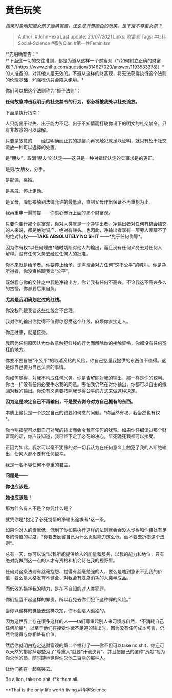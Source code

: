 * 黄色玩笑
  :PROPERTIES:
  :CUSTOM_ID: 黄色玩笑
  :END:

/相亲对象明知道女孩子腼腆害羞，还总是开带颜色的玩笑，是不是不尊重女孩？/

#+BEGIN_QUOTE
  Author: #JohnHexa Last update: /23/07/2021/ Links: [[财富观]] Tags:
  #社科Social-Science #家族Clan #第一性Feminism
#+END_QUOTE

/*先明确警告：*\\
/*下面这一切的交往准则，都是为遵从这样一个财富观（*/如何树立正确的财富观？/(https://www.zhihu.com/question/314627020/answer/1193533378)）*的人准备的，对其他人是无效的。不遵从这样的财富观，将无法获得执行这个法则的伦理基础，勉强模仿只会陷入绝境。*

你们可以把这个法则称为“狮子法则”：

*任何故意冲击我明示的社交禁令的行为，都必将被我处以社交流放。*

下面是执行指南：

人只能出于过失、出于能力不足、出于不知情而打破你设下的明文的社交禁令。只有非故意的可以谅解。

只要是故意的------经过明确而正式的提醒而再次触犯就足以证明，就只有处于社交流放一种可以选择的处置。

是“朋友”，取消“朋友”的认定------这只是一种对错误认定的实事求是的更正。

是男/女朋友，分手。

是配偶，离婚。

是亲戚，停止走动。

是父母，降低接触到法律允许的最低点，直到父母作出保证不再重犯为止。

我再重申一遍前提------你衷心奉行上面的那个财富观。

只要你奉行那个财富观，你对人类就是一个净输出者。净输出者对任何有机会结交的人来说，都是绝对资产、绝对有赚头。也因此，净输出者享有一项旁人羡慕不了的绝对特权------*TAKE
ABSOLUTELY NO SHIT* ------*免于任何侮辱*。

因为你有权*以任何理由*随时切断对他人的输出，而且没有任何义务去对任何人解释。没有任何义务去经过任何人的批准。

你本来就是给予者。你要停止给予，无需理会对方任何“这不公平”的喊叫。你是净所得者，你没资格跟我谈“公平”。

既然我与你的交往之中我是净输出方，你让我有任何不高兴，不论我这不高兴多么的古怪，你都要后果自负。

*尤其是我明确划定过的红线。*

你没权利跟我谈这些红线合不合理。

我对你的输出你觉得不值得你忍受这个红线，麻烦你直接走人。

你走过来，就是接受。

我因为任何原因认为你故意触犯红线的行为而解除你的接触资格，你都没有任何冤枉的地方。

你要不要冒被“不公平”的取消资格的风险，你自己掂量我提供的东西值不值得。这是你自己要为自己负责的事情。

你如何觉得，对我不构成任何义务。你是否解除对我的输出，那一样是你的权利。你也一样没有任何必要争求我的同意。哪怕我仍然在对你输出，你都可以自由的撤回对我的输出。你没有义务要按照我觉得公平的方式来做这种决定。

*因为这是决定自己不再输出，不是要去剥夺对方自己拥有的东西。*

本质上这只是一个决定自己的钱要如何撒的问题。*你当然有权，我当然也有权*。

你也别指望可以借自己对我的输出而会令我有任何的犹豫。如果你仔细读过那个财富观的话，你应该知道，我已经下定了必死的决心。早死晚死我都可以接受。

正因为如此，我才可以毫不犹豫的对一切我认为在任何意义上触犯了我的人断绝输出，任何人都不要有任何侥幸。

我是一名不容任何不尊重的君主。

*问题是------*

*你也应该是，*

*她也应该是！*

那为什么有人不是？你凭什么是？

就凭你是*抱定了必死觉悟的净输出追求者*这一条。

如果你对人的贡献低，低到了你如果执行这样的法则就会会没人觉得和你相处有足够的价值的程度。*你要去反省自己为什么贡献能力这么低，而不要去折损这个法则*。

总有一天，你可以说“以我所能提供给人的能量和服务，以我的能力和地位，只有绝对能做到这一点的人才有资格和机会待在我的视野里。

任何对这条法则有丝毫抱怨、觉得有丝毫勉强的人，要么是瞎到意识不到我的价值，要么是人格发育不健全、对我会有过度消耗的人类半成品。

而低效的损耗我的精力，是在不自知的对人类犯罪。

你们担当不起这样的罪责，所以我免去你们犯下这种罪的风险。”

当你以这样的觉悟去这样决定，你不会陷入孤独的。

因为这世界上存在很多这样的人------ta们尊重起别人来习惯成自然，*不消耗自己任何能量*。以至于他们在接受你微不足道的输出时，因为没有任何成本可言，仍然会觉得与你相处有价值。

然后你就明白抱定这财富观的第二个福利了------你不但可以take no
shit，你还可以天然的排除掉那些为了“尊重人”就要“汗流浃背”、并且把自己的这种“贡献”视为你欠他的债、随时随地觉得你欠他二百两的那种人。

让他们抱在一起痛哭去。

Be a lion, take no shit, f*k them all.

**That is the only life worth living.#科学Science
